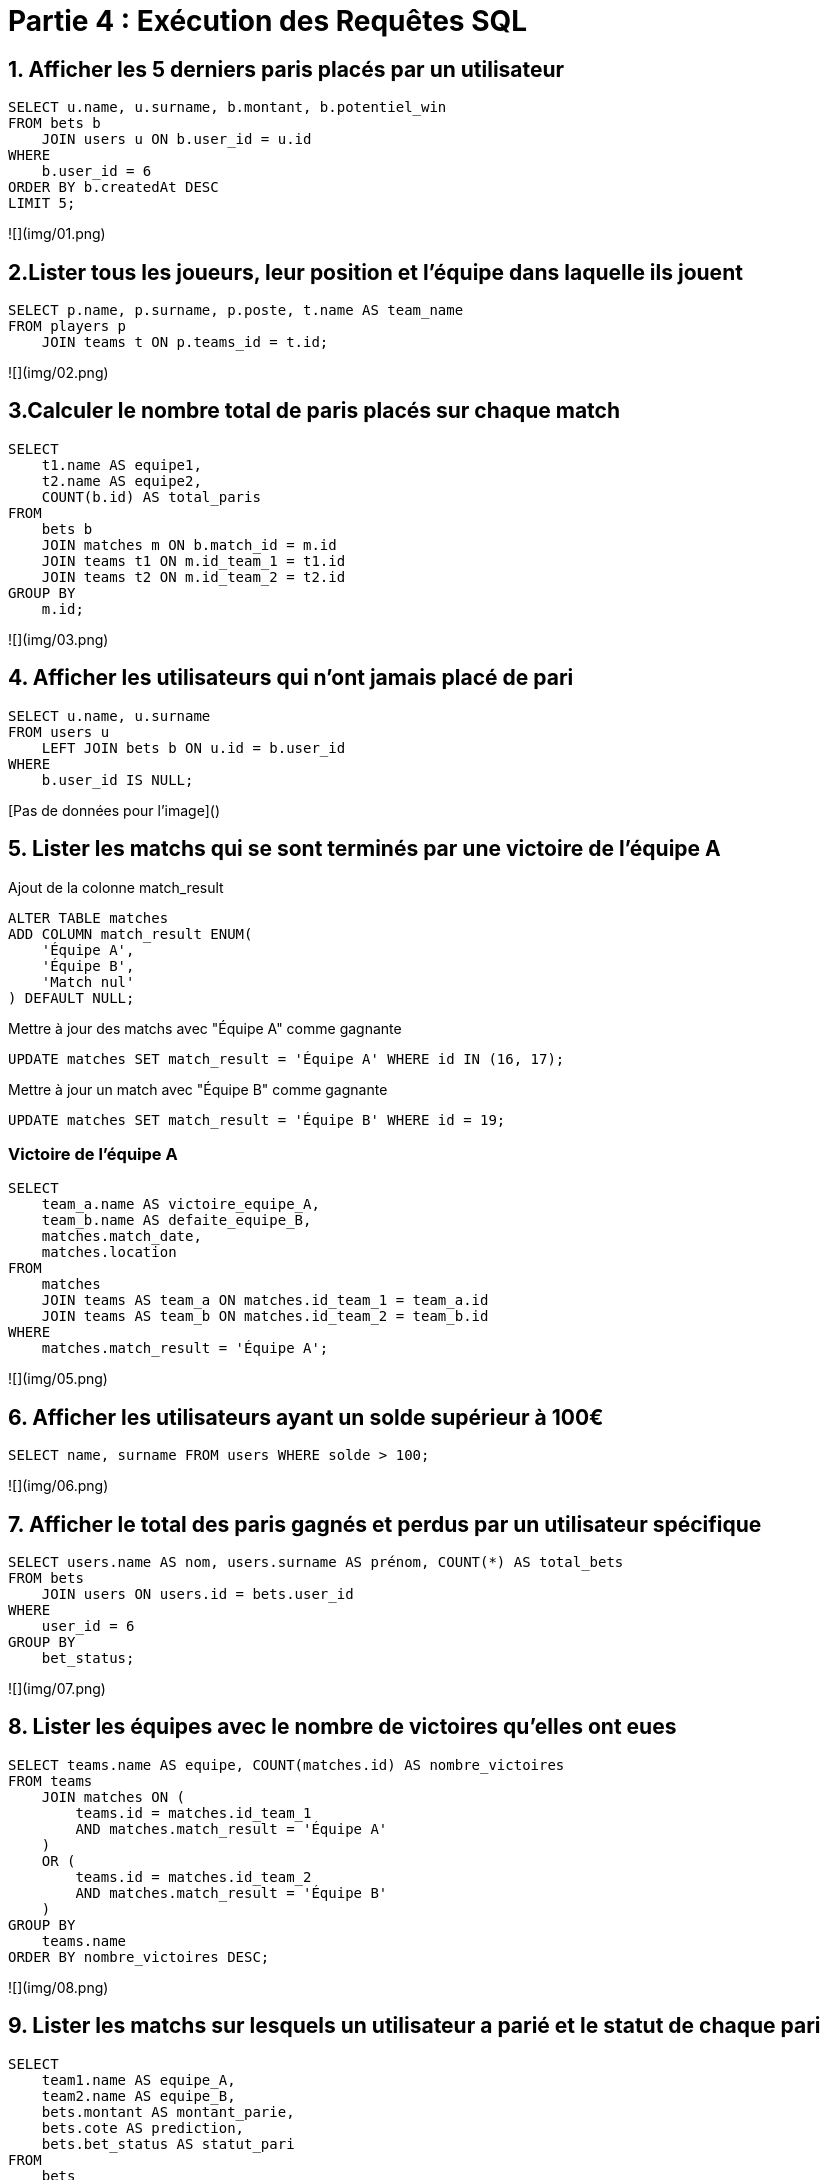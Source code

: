 # Partie 4 : Exécution des Requêtes SQL

## 1. Afficher les 5 derniers paris placés par un utilisateur

```sql
SELECT u.name, u.surname, b.montant, b.potentiel_win
FROM bets b
    JOIN users u ON b.user_id = u.id
WHERE
    b.user_id = 6
ORDER BY b.createdAt DESC
LIMIT 5;
```

![](img/01.png)

## 2.Lister tous les joueurs, leur position et l'équipe dans laquelle ils jouent

```sql
SELECT p.name, p.surname, p.poste, t.name AS team_name
FROM players p
    JOIN teams t ON p.teams_id = t.id;
```

![](img/02.png)

## 3.Calculer le nombre total de paris placés sur chaque match

```sql
SELECT
    t1.name AS equipe1,
    t2.name AS equipe2,
    COUNT(b.id) AS total_paris
FROM
    bets b
    JOIN matches m ON b.match_id = m.id
    JOIN teams t1 ON m.id_team_1 = t1.id
    JOIN teams t2 ON m.id_team_2 = t2.id
GROUP BY
    m.id;
```

![](img/03.png)

## 4. Afficher les utilisateurs qui n'ont jamais placé de pari

```sql
SELECT u.name, u.surname
FROM users u
    LEFT JOIN bets b ON u.id = b.user_id
WHERE
    b.user_id IS NULL;
```

[Pas de données pour l'image]()

## 5. Lister les matchs qui se sont terminés par une victoire de l'équipe A

Ajout de la colonne match_result

```sql
ALTER TABLE matches
ADD COLUMN match_result ENUM(
    'Équipe A',
    'Équipe B',
    'Match nul'
) DEFAULT NULL;
```

Mettre à jour des matchs avec "Équipe A" comme gagnante

```sql
UPDATE matches SET match_result = 'Équipe A' WHERE id IN (16, 17);
```

Mettre à jour un match avec "Équipe B" comme gagnante

```sql
UPDATE matches SET match_result = 'Équipe B' WHERE id = 19;
```

### Victoire de l'équipe A

```sql
SELECT
    team_a.name AS victoire_equipe_A,
    team_b.name AS defaite_equipe_B,
    matches.match_date,
    matches.location
FROM
    matches
    JOIN teams AS team_a ON matches.id_team_1 = team_a.id
    JOIN teams AS team_b ON matches.id_team_2 = team_b.id
WHERE
    matches.match_result = 'Équipe A';
```

![](img/05.png)

## 6. Afficher les utilisateurs ayant un solde supérieur à 100€

```sql
SELECT name, surname FROM users WHERE solde > 100;
```

![](img/06.png)

## 7. Afficher le total des paris gagnés et perdus par un utilisateur spécifique

```sql
SELECT users.name AS nom, users.surname AS prénom, COUNT(*) AS total_bets
FROM bets
    JOIN users ON users.id = bets.user_id
WHERE
    user_id = 6
GROUP BY
    bet_status;
```

![](img/07.png)

## 8. Lister les équipes avec le nombre de victoires qu'elles ont eues

```sql
SELECT teams.name AS equipe, COUNT(matches.id) AS nombre_victoires
FROM teams
    JOIN matches ON (
        teams.id = matches.id_team_1
        AND matches.match_result = 'Équipe A'
    )
    OR (
        teams.id = matches.id_team_2
        AND matches.match_result = 'Équipe B'
    )
GROUP BY
    teams.name
ORDER BY nombre_victoires DESC;
```

![](img/08.png)

## 9. Lister les matchs sur lesquels un utilisateur a parié et le statut de chaque pari

```sql
SELECT
    team1.name AS equipe_A,
    team2.name AS equipe_B,
    bets.montant AS montant_parie,
    bets.cote AS prediction,
    bets.bet_status AS statut_pari
FROM
    bets
    JOIN matches ON bets.match_id = matches.id
    JOIN teams AS team1 ON matches.id_team_1 = team1.id
    JOIN teams AS team2 ON matches.id_team_2 = team2.id
WHERE
    bets.user_id = 6
ORDER BY bets.createdAt DESC;
```

![](img/09.png)

## 10. Afficher le montant total des transactions (dépôts et retraits) pour chaque utilisateur

```sql
SELECT
    users.name AS nom,
    users.surname AS prénom,
    SUM(
        CASE
            WHEN transaction_type = 'dépôt' THEN transaction_montant
            ELSE 0
        END
    ) AS total_depots,
    SUM(
        CASE
            WHEN transaction_type = 'retrait' THEN transaction_montant
            ELSE 0
        END
    ) AS total_retraits
FROM transactions
    JOIN users ON users.id = transactions.user_id
GROUP BY
    user_id;
```

![](img/10.png)

## 11. Ajouter un dépôt pour un utilisateur

```sql
INSERT INTO
    transactions (
        user_id,
        transaction_type,
        transaction_montant,
        transaction_date
    )
VALUES (6, 'dépôt', 150, NOW());
```

[Pas de données à afficher]()

## 12. Placer un pari sur un match pour une équipe

```sql
INSERT INTO
    bets (
        user_id,
        match_id,
        montant,
        cote,
        player_id,
        bet_status
    )
VALUES (
        6,
        16,
        50,
        2.5,
        173,
        'en attente'
    );
```

[Pas de données à afficher]()

## 13. Afficher tous les matchs programmés d'une équipe

```sql
SELECT * FROM matches WHERE id_team_1 = 11 OR id_team_2 = 11;
```

![](img/13.png)

## 14. Afficher les paris en attente pour un utilisateur

```sql
SELECT users.name, users.surname, b.montant, b.cote, b.bet_status, t1.name AS team_1, t2.name AS team_2
FROM
    bets b
    JOIN matches m ON b.match_id = m.id
    JOIN teams t1 ON m.id_team_1 = t1.id
    JOIN teams t2 ON m.id_team_2 = t2.id
    JOIN users ON b.user_id = users.id
WHERE
    b.user_id = 6
    AND b.bet_status = 'en attente';
```

![](img/14.png)

## 15. Mettre à jour le statut d'un pari en "won" avec le montant gagné

```sql
UPDATE bets SET bet_status = 'gagné', cote = 2.5 WHERE id = 26;
```

[Pas de données à afficher]()

## 16. Afficher les joueurs d'une équipe spécifique

```sql
SELECT p.name, p.surname, p.poste, t.name AS team_name
FROM players p
    JOIN teams t ON p.teams_id = t.id
WHERE
    t.id = 11;
```

![](img/16.png)

## 17. Lister les équipes avec leur nombre de joueurs

```sql
SELECT t.id, t.name, COUNT(p.id) AS nombre_joueurs
FROM teams t
    JOIN players p ON t.id = p.teams_id
GROUP BY
    t.id;
```

![](img/17.png)

## 18. Calculer le total des paris placés par les utilisateurs pour chaque match

```sql
SELECT
    m.id
    t1.name AS équipe_1,
    t2.name AS équipe_2,
    SUM(b.montant) AS total_pari
FROM
    bets b
    JOIN matches m ON b.match_id = m.id
    JOIN teams t1 ON m.id_team_1 = t1.id
    JOIN teams t2 ON m.id_team_2 = t2.id
GROUP BY
    m.id;
```

![](img/18.png)

## 19. Lister les utilisateurs ayant gagné un pari récemment

```sql
SELECT DISTINCT
    u.id,
    u.name,
    u.surname
FROM bets b
    JOIN users u ON b.user_id = u.id
WHERE
    b.bet_status = 'gagné'
    AND b.createdAt >= CURDATE() - INTERVAL 30 DAY;
```

![](img/19.png)

## 20. Afficher le solde des utilisateurs et le total de leurs gains

```sql
SELECT u.id, u.name, u.surname, u.solde, SUM(b.montant * b.cote) AS total_gains
FROM users u
    LEFT JOIN bets b ON u.id = b.user_id
    AND b.bet_status = 'gagné'
GROUP BY
    u.id;
```

![](img/20.png)
